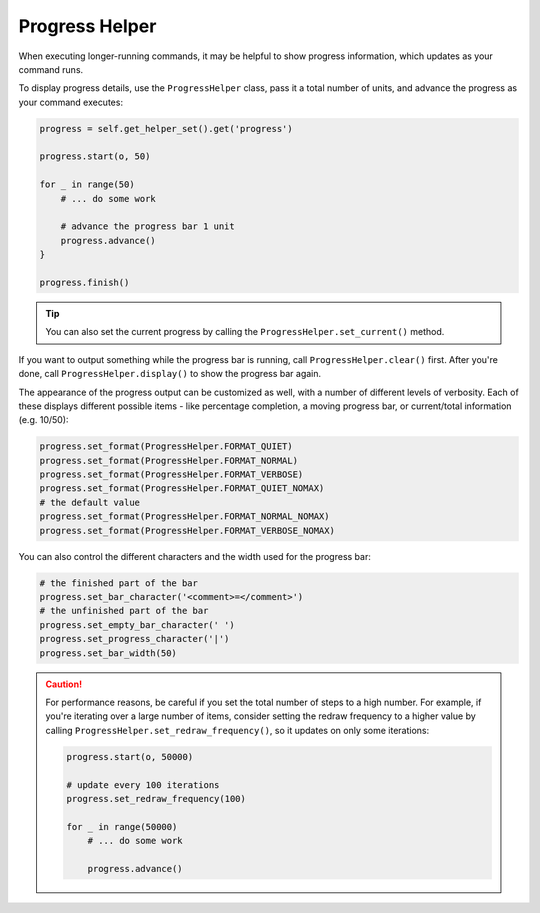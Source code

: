 Progress Helper
===============

When executing longer-running commands, it may be helpful to show progress
information, which updates as your command runs.

To display progress details, use the ``ProgressHelper`` class,
pass it a total number of units, and advance the progress as your command executes:

.. code-block:: python

    progress = self.get_helper_set().get('progress')

    progress.start(o, 50)

    for _ in range(50)
        # ... do some work

        # advance the progress bar 1 unit
        progress.advance()
    }

    progress.finish()

.. tip::

    You can also set the current progress by calling the ``ProgressHelper.set_current()``
    method.

If you want to output something while the progress bar is running,
call ``ProgressHelper.clear()`` first.
After you're done, call ``ProgressHelper.display()``
to show the progress bar again.

The appearance of the progress output can be customized as well, with a number
of different levels of verbosity. Each of these displays different possible
items - like percentage completion, a moving progress bar, or current/total
information (e.g. 10/50):

.. code-block:: python

    progress.set_format(ProgressHelper.FORMAT_QUIET)
    progress.set_format(ProgressHelper.FORMAT_NORMAL)
    progress.set_format(ProgressHelper.FORMAT_VERBOSE)
    progress.set_format(ProgressHelper.FORMAT_QUIET_NOMAX)
    # the default value
    progress.set_format(ProgressHelper.FORMAT_NORMAL_NOMAX)
    progress.set_format(ProgressHelper.FORMAT_VERBOSE_NOMAX)

You can also control the different characters and the width used for the
progress bar:

.. code-block:: python

    # the finished part of the bar
    progress.set_bar_character('<comment>=</comment>')
    # the unfinished part of the bar
    progress.set_empty_bar_character(' ')
    progress.set_progress_character('|')
    progress.set_bar_width(50)

.. caution::

    For performance reasons, be careful if you set the total number of steps
    to a high number. For example, if you're iterating over a large number of
    items, consider setting the redraw frequency to a higher value by calling
    ``ProgressHelper.set_redraw_frequency()``, so it updates on only some iterations:

    .. code-block:: python

        progress.start(o, 50000)

        # update every 100 iterations
        progress.set_redraw_frequency(100)

        for _ in range(50000)
            # ... do some work

            progress.advance()

